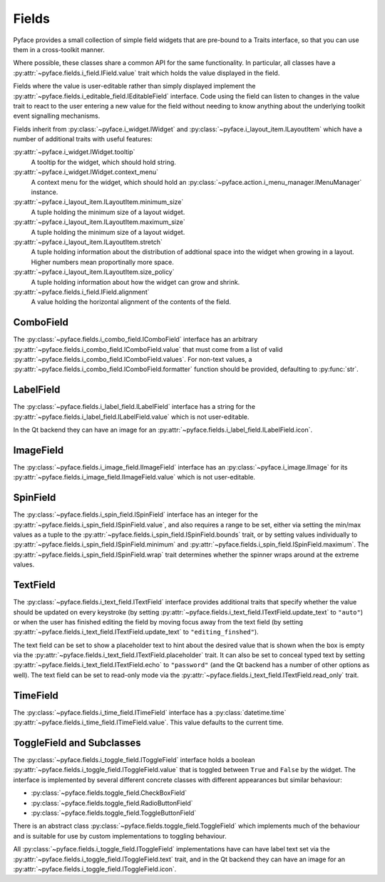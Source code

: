.. _fields:

======
Fields
======

Pyface provides a small collection of simple field widgets that are pre-bound
to a Traits interface, so that you can use them in a cross-toolkit manner.

Where possible, these classes share a common API for the same functionality.
In particular, all classes have a
:py:attr:`~pyface.fields.i_field.IField.value` trait which holds the value
displayed in the field.

Fields where the value is user-editable rather than simply displayed implement
the :py:attr:`~pyface.fields.i_editable_field.IEditableField` interface.  Code
using the field can listen to changes in the value trait to react to the user
entering a new value for the field without needing to know anything about the
underlying toolkit event signalling mechanisms.

Fields inherit from :py:class:`~pyface.i_widget.IWidget` and
:py:class:`~pyface.i_layout_item.ILayoutItem` which have a number of
additional traits with useful features:

:py:attr:`~pyface.i_widget.IWidget.tooltip`
    A tooltip for the widget, which should hold string.

:py:attr:`~pyface.i_widget.IWidget.context_menu`
    A context menu for the widget, which should hold an
    :py:class:`~pyface.action.i_menu_manager.IMenuManager` instance.

:py:attr:`~pyface.i_layout_item.ILayoutItem.minimum_size`
    A tuple holding the minimum size of a layout widget.

:py:attr:`~pyface.i_layout_item.ILayoutItem.maximum_size`
    A tuple holding the minimum size of a layout widget.

:py:attr:`~pyface.i_layout_item.ILayoutItem.stretch`
    A tuple holding information about the distribution of addtional space into
    the widget when growing in a layout.  Higher numbers mean proportinally
    more space.

:py:attr:`~pyface.i_layout_item.ILayoutItem.size_policy`
    A tuple holding information about how the widget can grow and shrink.

:py:attr:`~pyface.fields.i_field.IField.alignment`
    A value holding the horizontal alignment of the contents of the field.

ComboField
==========

The :py:class:`~pyface.fields.i_combo_field.IComboField` interface has an arbitrary
:py:attr:`~pyface.fields.i_combo_field.IComboField.value` that must come from a list
of valid :py:attr:`~pyface.fields.i_combo_field.IComboField.values`.  For non-text
values, a :py:attr:`~pyface.fields.i_combo_field.IComboField.formatter` function
should be provided, defaulting to :py:func:`str`.

LabelField
==========

The :py:class:`~pyface.fields.i_label_field.ILabelField` interface has a string
for the :py:attr:`~pyface.fields.i_label_field.ILabelField.value` which is not
user-editable.

In the Qt backend they can have an image for an
:py:attr:`~pyface.fields.i_label_field.ILabelField.icon`.

ImageField
==========

The :py:class:`~pyface.fields.i_image_field.IImageField` interface has an
:py:class:`~pyface.i_image.IImage` for its
:py:attr:`~pyface.fields.i_image_field.IImageField.value` which is not
user-editable.

SpinField
=========

The :py:class:`~pyface.fields.i_spin_field.ISpinField` interface has an integer
for the :py:attr:`~pyface.fields.i_spin_field.ISpinField.value`, and also
requires a range to be set, either via setting the min/max values as a tuple to
the :py:attr:`~pyface.fields.i_spin_field.ISpinField.bounds` trait, or by setting
values individually to :py:attr:`~pyface.fields.i_spin_field.ISpinField.minimum`
and :py:attr:`~pyface.fields.i_spin_field.ISpinField.maximum`.  The
:py:attr:`~pyface.fields.i_spin_field.ISpinField.wrap` trait determines whether
the spinner wraps around at the extreme values.

TextField
=========

The :py:class:`~pyface.fields.i_text_field.ITextField` interface provides
additional traits that specify whether the value should be updated on
every keystroke (by setting
:py:attr:`~pyface.fields.i_text_field.ITextField.update_text` to ``"auto"``)
or when the user has finished editing the field by moving focus away from
the text field (by setting
:py:attr:`~pyface.fields.i_text_field.ITextField.update_text` to
``"editing_finshed"``).

The text field can be set to show a placeholder text to hint about the desired
value that is shown when the box is empty via the
:py:attr:`~pyface.fields.i_text_field.ITextField.placeholder` trait.  It can
also be set to conceal typed text by setting
:py:attr:`~pyface.fields.i_text_field.ITextField.echo` to ``"password"`` (and
the Qt backend has a number of other options as well).  The text field can be
set to read-only mode via the
:py:attr:`~pyface.fields.i_text_field.ITextField.read_only` trait.

TimeField
==========

The :py:class:`~pyface.fields.i_time_field.ITimeField` interface has a
:py:class:`datetime.time` :py:attr:`~pyface.fields.i_time_field.ITimeField.value`.
This value defaults to the current time.

ToggleField and Subclasses
==========================

The :py:class:`~pyface.fields.i_toggle_field.IToggleField` interface holds a
boolean :py:attr:`~pyface.fields.i_toggle_field.IToggleField.value` that is
toggled between ``True`` and ``False`` by the widget.  The interface is
implemented by several different concrete classes with different appearances
but similar behaviour:

- :py:class:`~pyface.fields.toggle_field.CheckBoxField`
- :py:class:`~pyface.fields.toggle_field.RadioButtonField`
- :py:class:`~pyface.fields.toggle_field.ToggleButtonField`

There is an abstract class :py:class:`~pyface.fields.toggle_field.ToggleField`
which implements much of the behaviour and is suitable for use by custom
implementations to toggling behaviour.

All :py:class:`~pyface.fields.i_toggle_field.IToggleField` implementations
have can have label text set via the
:py:attr:`~pyface.fields.i_toggle_field.IToggleField.text` trait, and in the
Qt backend they can have an image for an
:py:attr:`~pyface.fields.i_toggle_field.IToggleField.icon`.

